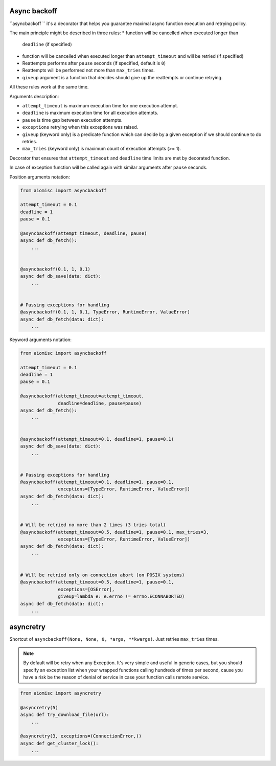 Async backoff
=============

``asyncbackoff `` it's a decorator that helps you guarantee maximal async
function execution and retrying policy.

The main principle might be described in three rules:
* function will be cancelled when executed longer than
  ``deadline`` (if specified)
* function will be cancelled when executed longer than
  ``attempt_timeout`` and will be retried (if specified)
* Reattempts performs after ``pause`` seconds (if specified, default is ``0``)
* Reattempts will be performed not more than ``max_tries`` times.
* ``giveup`` argument is a function that decides should give
  up the reattempts or continue retrying.

All these rules work at the same time.

Arguments description:

* ``attempt_timeout`` is maximum execution time for one execution attempt.
* ``deadline`` is maximum execution time for all execution attempts.
* ``pause`` is time gap between execution attempts.
* ``exceptions`` retrying when this exceptions was raised.
* ``giveup`` (keyword only) is a predicate function which can decide by a given
  exception if we should continue to do retries.
* ``max_tries`` (keyword only) is maximum count of execution attempts (>= 1).

Decorator that ensures that ``attempt_timeout`` and ``deadline`` time
limits are met by decorated function.

In case of exception function will be called again with similar arguments after
``pause`` seconds.


Position arguments notation:

.. code-block:: python

    from aiomisc import asyncbackoff

    attempt_timeout = 0.1
    deadline = 1
    pause = 0.1

    @asyncbackoff(attempt_timeout, deadline, pause)
    async def db_fetch():
        ...


    @asyncbackoff(0.1, 1, 0.1)
    async def db_save(data: dict):
        ...


    # Passing exceptions for handling
    @asyncbackoff(0.1, 1, 0.1, TypeError, RuntimeError, ValueError)
    async def db_fetch(data: dict):
        ...


Keyword arguments notation:

.. code-block:: python

    from aiomisc import asyncbackoff

    attempt_timeout = 0.1
    deadline = 1
    pause = 0.1

    @asyncbackoff(attempt_timeout=attempt_timeout,
                  deadline=deadline, pause=pause)
    async def db_fetch():
        ...


    @asyncbackoff(attempt_timeout=0.1, deadline=1, pause=0.1)
    async def db_save(data: dict):
        ...


    # Passing exceptions for handling
    @asyncbackoff(attempt_timeout=0.1, deadline=1, pause=0.1,
                  exceptions=[TypeError, RuntimeError, ValueError])
    async def db_fetch(data: dict):
        ...


    # Will be retried no more than 2 times (3 tries total)
    @asyncbackoff(attempt_timeout=0.5, deadline=1, pause=0.1, max_tries=3,
                  exceptions=[TypeError, RuntimeError, ValueError])
    async def db_fetch(data: dict):
        ...


    # Will be retried only on connection abort (on POSIX systems)
    @asyncbackoff(attempt_timeout=0.5, deadline=1, pause=0.1,
                  exceptions=[OSError],
                  giveup=lambda e: e.errno != errno.ECONNABORTED)
    async def db_fetch(data: dict):
        ...


asyncretry
==========

Shortcut of ``asyncbackoff(None, None, 0, *args, **kwargs)``. Just retries
``max_tries`` times.

.. note::

    By default will be retry when any Exception. It's very simple and useful
    in generic cases, but you should specify an exception list when your wrapped
    functions calling hundreds of times per second, cause you have a risk be
    the reason of denial of service in case your function calls remote service.

.. code-block:: python

    from aiomisc import asyncretry

    @asyncretry(5)
    async def try_download_file(url):
        ...

    @asyncretry(3, exceptions=(ConnectionError,))
    async def get_cluster_lock():
        ...

